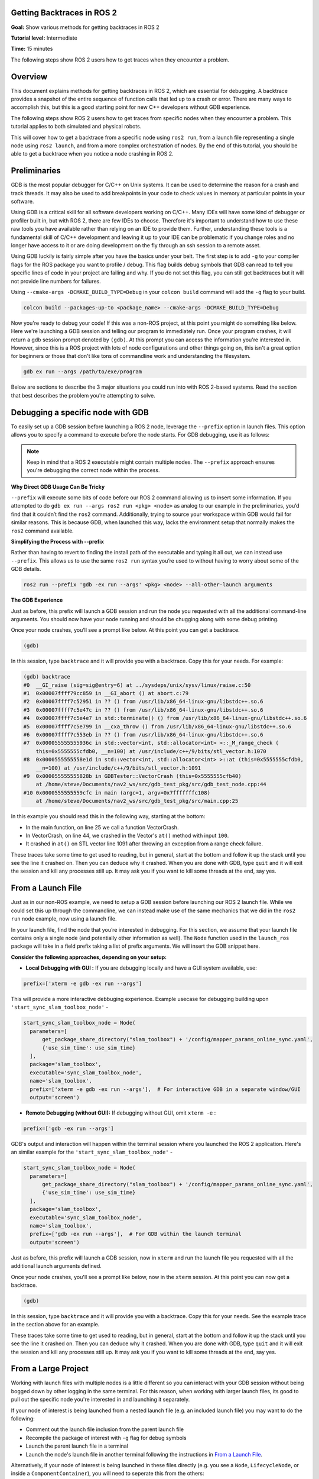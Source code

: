 Getting Backtraces in ROS 2
===========================

.. contents:: Table of Contents
   :depth: 2
   :local:

**Goal:**  Show various methods for getting backtraces in ROS 2 

**Tutorial level:** Intermediate

**Time:** 15 minutes

The following steps show ROS 2 users how to get traces when they encounter a problem.

Overview
========

This document explains methods for getting backtraces in ROS 2, which are essential for debugging.  
A backtrace provides a snapshot of the entire sequence of function calls that led up to a crash or error.
There are many ways to accomplish this, but this is a good starting point for new C++ developers without GDB experience.

The following steps show ROS 2 users how to get traces from specific nodes when they encounter a problem.
This tutorial applies to both simulated and physical robots.

This will cover how to get a backtrace from a specific node using ``ros2 run``, from a launch file representing a single node using ``ros2 launch``, and from a more complex orchestration of nodes.
By the end of this tutorial, you should be able to get a backtrace when you notice a node crashing in ROS 2.

Preliminaries
=============

GDB is the most popular debugger for C/C++ on Unix systems.
It can be used to determine the reason for a crash and track threads.
It may also be used to add breakpoints in your code to check values in memory at particular points in your software.

Using GDB is a critical skill for all software developers working on C/C++.
Many IDEs will have some kind of debugger or profiler built in, but with ROS 2, there are few IDEs to choose.
Therefore it's important to understand how to use these raw tools you have available rather than relying on an IDE to provide them.
Further, understanding these tools is a fundamental skill of C/C++ development and leaving it up to your IDE can be problematic if you change roles and no longer have access to it or are doing development on the fly through an ssh session to a remote asset.

Using GDB luckily is fairly simple after you have the basics under your belt.
The first step is to add ``-g`` to your compiler flags for the ROS package you want to profile / debug.
This flag builds debug symbols that GDB can read to tell you specific lines of code in your project are failing and why.
If you do not set this flag, you can still get backtraces but it will not provide line numbers for failures.

Using ``--cmake-args -DCMAKE_BUILD_TYPE=Debug`` in your ``colcon build`` command will add the ``-g`` flag to your build.

.. code-block:: bash

  colcon build --packages-up-to <package_name> --cmake-args -DCMAKE_BUILD_TYPE=Debug 


Now you're ready to debug your code!
If this was a non-ROS project, at this point you might do something like below.
Here we're launching a GDB session and telling our program to immediately run.
Once your program crashes, it will return a gdb session prompt denoted by ``(gdb)``.
At this prompt you can access the information you're interested in.
However, since this is a ROS project with lots of node configurations and other things going on, this isn't a great option for beginners or those that don't like tons of commandline work and understanding the filesystem.

.. code-block:: bash

  gdb ex run --args /path/to/exe/program

Below are sections to describe the 3 major situations you could run into with ROS 2-based systems. 
Read the section that best describes the problem you're attempting to solve.

Debugging a specific node with GDB
==================================

To easily set up a GDB session before launching a ROS 2 node, leverage the ``--prefix`` option in launch files. 
This option allows you to specify a command to execute before the node starts. 
For GDB debugging, use it as follows:

.. note::

  Keep in mind that a ROS 2 executable might contain multiple nodes. 
  The ``--prefix`` approach ensures you're debugging the correct node within the process.

**Why Direct GDB Usage Can Be Tricky**

``--prefix`` will execute some bits of code before our ROS 2 command allowing us to insert some information. 
If you attempted to do ``gdb ex run --args ros2 run <pkg> <node>`` as analog to our example in the preliminaries, you’d find that it couldn’t find the ``ros2`` command. 
Additionally, trying to source your workspace within GDB would fail for similar reasons. 
This is because GDB, when launched this way, lacks the environment setup that normally makes the ``ros2`` command available.

**Simplifying the Process with --prefix**

Rather than having to revert to finding the install path of the executable and typing it all out, we can instead use ``--prefix``. 
This allows us to use the same ``ros2 run`` syntax you’re used to without having to worry about some of the GDB details.

.. code-block:: bash

  ros2 run --prefix 'gdb -ex run --args' <pkg> <node> --all-other-launch arguments 

**The GDB Experience**

Just as before, this prefix will launch a GDB session and run the node you requested with all the additional command-line arguments. 
You should now have your node running and should be chugging along with some debug printing.

Once your node crashes, you’ll see a prompt like below.
At this point you can get a backtrace.

.. code-block:: bash

  (gdb)

In this session, type ``backtrace`` and it will provide you with a backtrace.
Copy this for your needs.
For example:

.. code-block:: bash

  (gdb) backtrace
  #0  __GI_raise (sig=sig@entry=6) at ../sysdeps/unix/sysv/linux/raise.c:50
  #1  0x00007ffff79cc859 in __GI_abort () at abort.c:79
  #2  0x00007ffff7c52951 in ?? () from /usr/lib/x86_64-linux-gnu/libstdc++.so.6
  #3  0x00007ffff7c5e47c in ?? () from /usr/lib/x86_64-linux-gnu/libstdc++.so.6
  #4  0x00007ffff7c5e4e7 in std::terminate() () from /usr/lib/x86_64-linux-gnu/libstdc++.so.6
  #5  0x00007ffff7c5e799 in __cxa_throw () from /usr/lib/x86_64-linux-gnu/libstdc++.so.6
  #6  0x00007ffff7c553eb in ?? () from /usr/lib/x86_64-linux-gnu/libstdc++.so.6
  #7  0x000055555555936c in std::vector<int, std::allocator<int> >::_M_range_check (
      this=0x5555555cfdb0, __n=100) at /usr/include/c++/9/bits/stl_vector.h:1070
  #8  0x0000555555558e1d in std::vector<int, std::allocator<int> >::at (this=0x5555555cfdb0, 
      __n=100) at /usr/include/c++/9/bits/stl_vector.h:1091
  #9  0x000055555555828b in GDBTester::VectorCrash (this=0x5555555cfb40)
      at /home/steve/Documents/nav2_ws/src/gdb_test_pkg/src/gdb_test_node.cpp:44
  #10 0x0000555555559cfc in main (argc=1, argv=0x7fffffffc108)
      at /home/steve/Documents/nav2_ws/src/gdb_test_pkg/src/main.cpp:25

In this example you should read this in the following way, starting at the bottom:

- In the main function, on line 25 we call a function VectorCrash.

- In VectorCrash, on line 44, we crashed in the Vector's ``at()`` method with input ``100``.

- It crashed in ``at()`` on STL vector line 1091 after throwing an exception from a range check failure.

These traces take some time to get used to reading, but in general, start at the bottom and follow it up the stack until you see the line it crashed on.
Then you can deduce why it crashed.
When you are done with GDB, type ``quit`` and it will exit the session and kill any processes still up.
It may ask you if you want to kill some threads at the end, say yes.

From a Launch File
==================

Just as in our non-ROS example, we need to setup a GDB session before launching our ROS 2 launch file.
While we could set this up through the commandline, we can instead make use of the same mechanics that we did in the ``ros2 run`` node example, now using a launch file.

In your launch file, find the node that you’re interested in debugging.
For this section, we assume that your launch file contains only a single node (and potentially other information as well). 
The ``Node`` function used in the ``launch_ros`` package will take in a field prefix taking a list of prefix arguments. 
We will insert the GDB snippet here. 

**Consider the following approaches, depending on your setup:**

- **Local Debugging with GUI :**  If you are debugging locally and have a GUI system available, use:

.. code-block:: python

  prefix=['xterm -e gdb -ex run --args']

This will provide a more interactive debbuging experience.
Example usecase for debugging building upon ``'start_sync_slam_toolbox_node'`` - 

.. code-block:: python 

  start_sync_slam_toolbox_node = Node(
    parameters=[
        get_package_share_directory("slam_toolbox") + '/config/mapper_params_online_sync.yaml',
        {'use_sim_time': use_sim_time}
    ],
    package='slam_toolbox',
    executable='sync_slam_toolbox_node',
    name='slam_toolbox',
    prefix=['xterm -e gdb -ex run --args'],  # For interactive GDB in a separate window/GUI
    output='screen')

- **Remote Debugging (without GUI):** If debugging without GUI, omit ``xterm -e`` :

.. code-block:: bash

  prefix=['gdb -ex run --args']

GDB's output and interaction will happen within the terminal session where you launched the ROS 2 application.
Here's an similar example for the ``'start_sync_slam_toolbox_node'`` -

.. code-block:: python

  start_sync_slam_toolbox_node = Node(
    parameters=[
        get_package_share_directory("slam_toolbox") + '/config/mapper_params_online_sync.yaml',
        {'use_sim_time': use_sim_time}
    ],
    package='slam_toolbox',
    executable='sync_slam_toolbox_node',
    name='slam_toolbox',
    prefix=['gdb -ex run --args'],  # For GDB within the launch terminal
    output='screen')

Just as before, this prefix will launch a GDB session, now in ``xterm`` and run the launch file you requested with all the additional launch arguments defined.

Once your node crashes, you'll see a prompt like below, now in the ``xterm`` session. 
At this point you can now get a backtrace.

.. code-block:: bash

  (gdb)

In this session, type ``backtrace`` and it will provide you with a backtrace.
Copy this for your needs.
See the example trace in the section above for an example.

These traces take some time to get used to reading, but in general, start at the bottom and follow it up the stack until you see the line it crashed on.
Then you can deduce why it crashed.
When you are done with GDB, type ``quit`` and it will exit the session and kill any processes still up.
It may ask you if you want to kill some threads at the end, say yes.

From a Large Project
====================

Working with launch files with multiple nodes is a little different so you can interact with your GDB session without being bogged down by other logging in the same terminal.
For this reason, when working with larger launch files, its good to pull out the specific node you're interested in and launching it separately.

If your node of interest is being launched from a nested launch file (e.g. an included launch file) you may want to do the following:

- Comment out the launch file inclusion from the parent launch file

- Recompile the package of interest with ``-g`` flag for debug symbols

- Launch the parent launch file in a terminal

- Launch the node's launch file in another terminal following the instructions in `From a Launch File`_.

Alternatively, if your node of interest is being launched in these files directly (e.g. you see a ``Node``, ``LifecycleNode``, or inside a ``ComponentContainer``), you will need to seperate this from the others:

- Comment out the node's inclusion from the parent launch file

- Recompile the package of interest with ``-g`` flag for debug symbols

- Launch the parent launch file in a terminal

- Launch the server's node in another terminal following the instructions in `From a Node`_.

.. note::

  In this case you may need to remap or provide parameter files to this node if it was previously provided by the launch file.
  Using ``--ros-args`` you can give it the path to the new parameters file, remaps, or names.
  See :doc:`this tutorial <../../Guides/Node-arguments.html>` for the commandline arguments required.

  We understand this can be a pain, so it might encourage you to rather have each node possible as a separately included launch file to make debugging easier. 
  An example set of arguments might be ``--ros-args -r __node:=<node_name> --params-file /absolute/path/to/params.yaml`` (as a template).

Once your node crashes, you'll see a prompt like below in the specific server's terminal. At this point you can now get a backtrace.

.. code-block:: bash

  (gdb)

In this session, type ``backtrace`` and it will provide you with a backtrace.
Copy this for your needs.
See the example trace in the section above for an example.

These traces take some time to get used to reading, but in general, start at the bottom and follow it up the stack until you see the line it crashed on.
Then you can deduce why it crashed.
When you are done with GDB, type ``quit`` and it will exit the session and kill any processes still up.
It may ask you if you want to kill some threads at the end, say yes.

Debugging tests with GDB
========================

If a C++ test is failing, GDB can be used directly on the test executable in the build directory.
Ensure to build the code in debug mode.
Since the previous build type may be cached by CMake, clean the cache and rebuild.

.. code-block:: console

  colcon build --cmake-clean-cache --mixin debug

In order for GDB to load debug symbols for any shared libraries called, make sure to source your environment.
This configures the value of ``LD_LIBRARY_PATH``.

.. code-block:: console

  source install/setup.bash

Finally, run the test directly through GDB.
For example:

.. code-block:: console

  gdb -ex run ./build/rcl/test/test_logging

If the code is throwing an unhandled exception, you can catch it in GDB before gtest handles it.

.. code-block:: console

  gdb ./build/rcl/test/test_logging
  catch throw
  run

Automatic backtrace on crash
============================

The `backward-cpp <https://github.com/pal-robotics/backward_ros>`_ library provides beautiful stack traces, and the `backward_ros <https://github.com/pal-robotics/backward_ros>`_ wrapper simplifies its integration.

Just add it as a dependency and `find_package` it in your CMakeLists and the backward libraries will be injected in all your executables and libraries.
